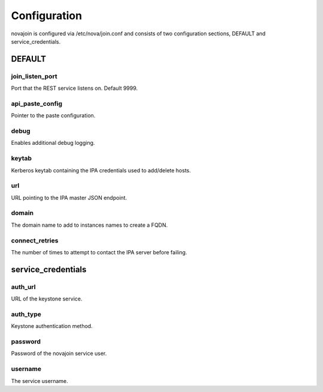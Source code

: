Configuration
=============

novajoin is configured via /etc/nova/join.conf and consists of two
configuration sections, DEFAULT and service_credentials.

DEFAULT
-------

join_listen_port
~~~~~~~~~~~~~~~~
Port that the REST service listens on. Default 9999.

api_paste_config
~~~~~~~~~~~~~~~~
Pointer to the paste configuration.

debug
~~~~~
Enables additional debug logging.

keytab
~~~~~~
Kerberos keytab containing the IPA credentials used to add/delete hosts.

url
~~~
URL pointing to the IPA master JSON endpoint.

domain
~~~~~~
The domain name to add to instances names to create a FQDN.

connect_retries
~~~~~~~~~~~~~~~
The number of times to attempt to contact the IPA server before failing.

service_credentials
-------------------

auth_url
~~~~~~~~
URL of the keystone service.

auth_type
~~~~~~~~~
Keystone authentication method.

password
~~~~~~~~
Password of the novajoin service user.

username
~~~~~~~~
The service username.
